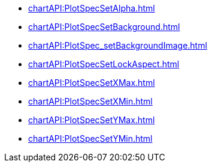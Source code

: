 **** xref:chartAPI:PlotSpecSetAlpha.adoc[]
**** xref:chartAPI:PlotSpecSetBackground.adoc[]
**** xref:chartAPI:PlotSpec_setBackgroundImage.adoc[]
**** xref:chartAPI:PlotSpecSetLockAspect.adoc[]
**** xref:chartAPI:PlotSpecSetXMax.adoc[]
**** xref:chartAPI:PlotSpecSetXMin.adoc[]
**** xref:chartAPI:PlotSpecSetYMax.adoc[]
**** xref:chartAPI:PlotSpecSetYMin.adoc[]